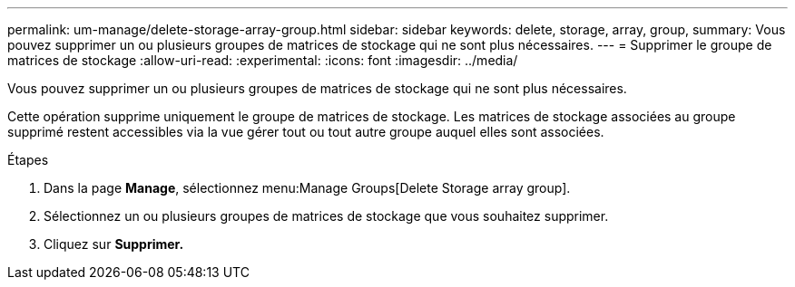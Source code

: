 ---
permalink: um-manage/delete-storage-array-group.html 
sidebar: sidebar 
keywords: delete, storage, array, group, 
summary: Vous pouvez supprimer un ou plusieurs groupes de matrices de stockage qui ne sont plus nécessaires. 
---
= Supprimer le groupe de matrices de stockage
:allow-uri-read: 
:experimental: 
:icons: font
:imagesdir: ../media/


[role="lead"]
Vous pouvez supprimer un ou plusieurs groupes de matrices de stockage qui ne sont plus nécessaires.

Cette opération supprime uniquement le groupe de matrices de stockage. Les matrices de stockage associées au groupe supprimé restent accessibles via la vue gérer tout ou tout autre groupe auquel elles sont associées.

.Étapes
. Dans la page *Manage*, sélectionnez menu:Manage Groups[Delete Storage array group].
. Sélectionnez un ou plusieurs groupes de matrices de stockage que vous souhaitez supprimer.
. Cliquez sur *Supprimer.*


